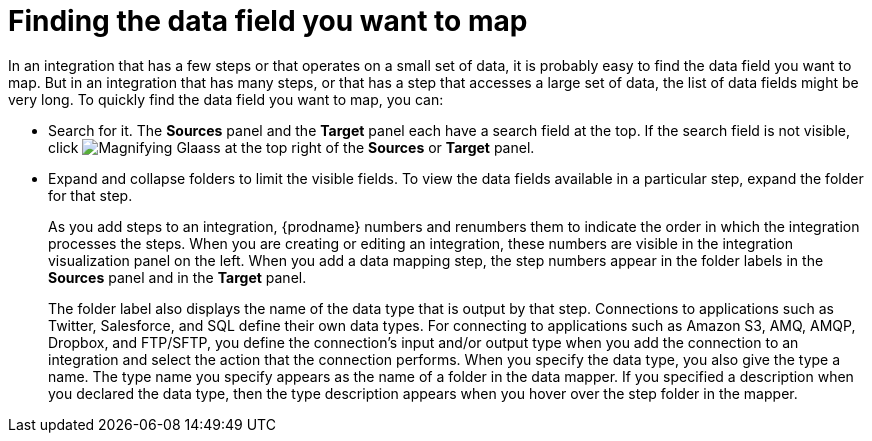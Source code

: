 [id='finding-the-field-you-want-to-map']
= Finding the data field you want to map

In an integration that has a few steps or that operates on a small set
of data, it is probably easy to find
the data field you want to map. But in an integration that has many steps,
or that has a step that accesses a large set of data, the list of data fields
might be very long. To quickly find the data field you
want to map, you can:

* Search for it. The *Sources* panel and the *Target* panel each have
a search field at the top. If the search field is not visible, click
image:shared/images/magnifying-glass.png[Magnifying Glaass] at the top
right of the *Sources* or *Target* panel.

* Expand and collapse folders to limit the visible fields.
To view the data fields available in a particular step, expand the 
folder for that step. 
+
As you add steps to an integration, {prodname} numbers and renumbers them to
indicate the order in which the integration processes the steps.
When you are creating or editing an integration, these numbers are visible
in the integration visualization panel on the left. When you add a data
mapping step, the step numbers appear in the folder labels in the
*Sources* panel and in the *Target* panel.
+
The folder label also displays the name of the data type that is output
by that step. Connections to applications such as Twitter, Salesforce,
and SQL define their own data types. For connecting to applications
such as Amazon S3, AMQ,
AMQP, Dropbox, and FTP/SFTP, you define the connection's input and/or output
type when you add the connection to an integration and select the action
that the connection performs.  
When you specify the data type, you also give the type a name. 
The type name you specify 
appears as the name of 
a folder in the data mapper. If you specified a description when you 
declared the data type, then the type description appears when you hover
over the step folder in the mapper.  
